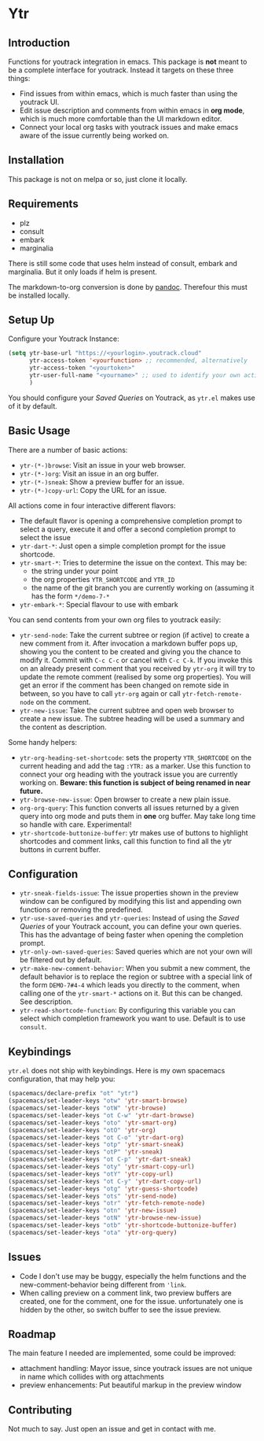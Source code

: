 * Ytr

** Introduction

Functions for youtrack integration in emacs. This package is *not* meant to be a complete interface for youtrack. Instead it targets on these three things:

- Find issues from within emacs, which is much faster than using the youtrack UI.
- Edit issue description and comments from within emacs in *org mode*, which is much more comfortable than the UI markdown editor.
- Connect your local org tasks with youtrack issues and make emacs aware of the issue currently being worked on.

** Installation

This package is not on melpa or so, just clone it locally.

** Requirements

- plz
- consult
- embark
- marginalia

There is still some code that uses helm instead of consult, embark and marginalia. But it only loads if helm is present.

The markdown-to-org conversion is done by [[https://pandoc.org][pandoc]]. Therefour this must be installed locally.

** Setup Up

Configure your Youtrack Instance:

#+begin_src emacs-lisp
(setq ytr-base-url "https://<yourlogin>.youtrack.cloud"
      ytr-access-token '<yourfunction> ;; recommended, alternatively
      ytr-access-token "<yourtoken>"
      ytr-user-full-name "<yourname>" ;; used to identify your own activity
      )
#+end_src

You should configure your /Saved Queries/ on Youtrack, as =ytr.el= makes use of it by default.

** Basic Usage

There are a number of basic actions:

- =ytr-(*-)browse=: Visit an issue in your web browser.
- =ytr-(*-)org=: Visit an issue in an org buffer.
- =ytr-(*-)sneak=: Show a preview buffer for an issue.
- =ytr-(*-)copy-url=: Copy the URL for an issue.

All actions come in four interactive different flavors:

- The default flavor is opening a comprehensive completion prompt to select a query, execute it and offer a second completion prompt to select the issue
- =ytr-dart-*=: Just open a simple completion prompt for the issue shortcode.
- =ytr-smart-*=: Tries to determine the issue on the context. This may be:
  - the string under your point
  - the org properties =YTR_SHORTCODE= and =YTR_ID=
  - the name of the git branch you are currently working on (assuming it has the form =*/demo-7-*=
- =ytr-embark-*=: Special flavour to use with embark

You can send contents from your own org files to youtrack easily:

- =ytr-send-node=: Take the current subtree or region (if active) to create a new comment from it. After invocation a markdown buffer pops up, showing you the content to be created and giving you the chance to modify it. Commit with =C-c C-c= or cancel with =C-c C-k=. If you invoke this on an already present comment that you received by =ytr-org= it will try to update the remote comment (realised by some org properties). You will get an error if the comment has been changed on remote side in between, so you have to call =ytr-org= again or call =ytr-fetch-remote-node= on the comment.
- =ytr-new-issue=: Take the current subtree and open web browser to create a new issue. The subtree heading will be used a summary and the content as description.

Some handy helpers:

- =ytr-org-heading-set-shortcode=: sets the property =YTR_SHORTCODE= on the current heading and add the tag =:YTR:= as a marker. Use this function to connect your org heading with the youtrack issue you are currently working on. *Beware: this function is subject of being renamed in near future.*
- =ytr-browse-new-issue=: Open browser to create a new plain issue.
- =org-org-query=: This function converts all issues returned by a given query into org mode and puts them in *one* org buffer. May take long time so handle with care. Experimental!
- =ytr-shortcode-buttonize-buffer=: ytr makes use of buttons to highlight shortcodes and comment links, call this function to find all the ytr buttons in current buffer.

** Configuration

- =ytr-sneak-fields-issue=: The issue properties shown in the preview window can be configured by modifying this list and appending own functions or removing the predefined.
- =ytr-use-saved-queries= and =ytr-queries=: Instead of using the /Saved Queries/ of your Youtrack account, you can define your own queries. This has the advantage of being faster when opening the completion prompt.
- =ytr-only-own-saved-queries=: Saved queries which are not your own will be filtered out by default.
- =ytr-make-new-comment-behavior=: When you submit a new comment, the default behavior is to replace the region or subtree with a special link of the form =DEMO-7#4-4= which leads you directly to the comment, when calling one of the =ytr-smart-*= actions on it. But this can be changed. See description.
- =ytr-read-shortcode-function=: By configuring this variable you can select which completion framework you want to use. Default is to use =consult=.

** Keybindings

=ytr.el= does not ship with keybindings. Here is my own spacemacs configuration, that may help you:

#+begin_src emacs-lisp
(spacemacs/declare-prefix "ot" "ytr")
(spacemacs/set-leader-keys "otw" 'ytr-smart-browse)
(spacemacs/set-leader-keys "otW" 'ytr-browse)
(spacemacs/set-leader-keys "ot C-w" 'ytr-dart-browse)
(spacemacs/set-leader-keys "oto" 'ytr-smart-org)
(spacemacs/set-leader-keys "otO" 'ytr-org)
(spacemacs/set-leader-keys "ot C-o" 'ytr-dart-org)
(spacemacs/set-leader-keys "otp" 'ytr-smart-sneak)
(spacemacs/set-leader-keys "otP" 'ytr-sneak)
(spacemacs/set-leader-keys "ot C-p" 'ytr-dart-sneak)
(spacemacs/set-leader-keys "oty" 'ytr-smart-copy-url)
(spacemacs/set-leader-keys "otY" 'ytr-copy-url)
(spacemacs/set-leader-keys "ot C-y" 'ytr-dart-copy-url)
(spacemacs/set-leader-keys "otg" 'ytr-guess-shortcode)
(spacemacs/set-leader-keys "ots" 'ytr-send-node)
(spacemacs/set-leader-keys "otr" 'ytr-fetch-remote-node)
(spacemacs/set-leader-keys "otn" 'ytr-new-issue)
(spacemacs/set-leader-keys "otN" 'ytr-browse-new-issue)
(spacemacs/set-leader-keys "otb" 'ytr-shortcode-buttonize-buffer)
(spacemacs/set-leader-keys "ota" 'ytr-org-query)
#+end_src

** Issues

- Code I don't use may be buggy, especially the helm functions and the new-comment-behavior being different from ='link=.
- When calling preview on a comment link, two preview buffers are created, one for the comment, one for the issue. unfortunately one is hidden by the other, so switch buffer to see the issue preview.

** Roadmap

The main feature I needed are implemented, some could be improved:

- attachment handling: Mayor issue, since youtrack issues are not unique in name which collides with org attachments
- preview enhancements: Put beautiful markup in the preview window

** Contributing

Not much to say. Just open an issue and get in contact with me.

